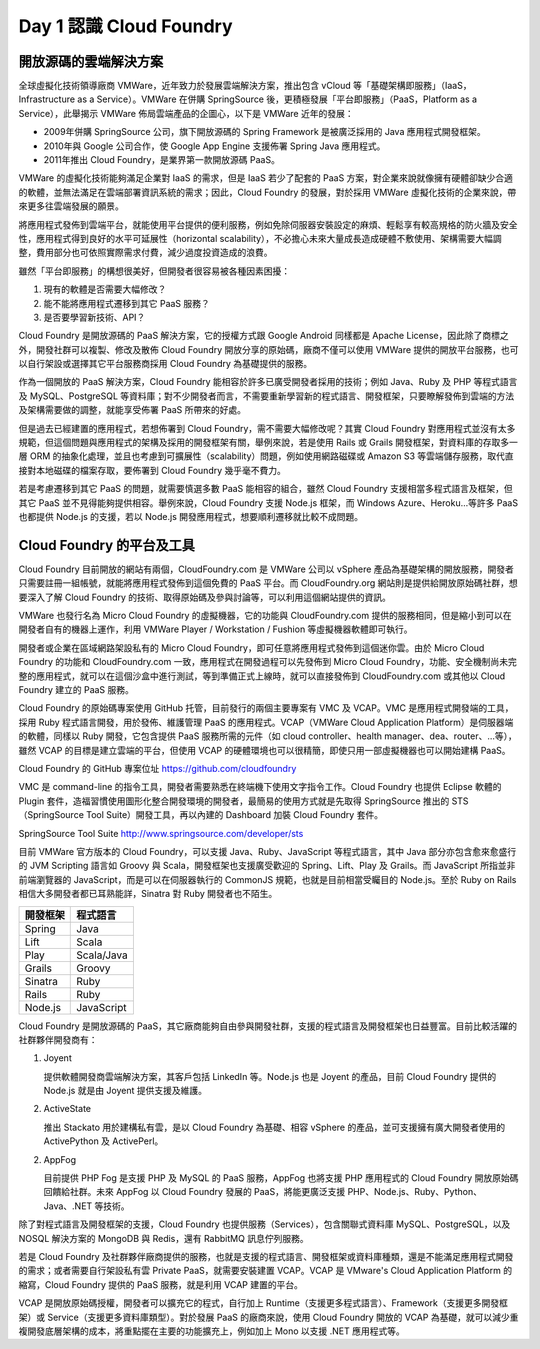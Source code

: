 *************************
Day 1 認識 Cloud Foundry
*************************

開放源碼的雲端解決方案
======================

全球虛擬化技術領導廠商 VMWare，近年致力於發展雲端解決方案，推出包含 vCloud 等「基礎架構即服務」（IaaS，Infrastructure as a Service）。VMWare 在併購 SpringSource 後，更積極發展「平台即服務」（PaaS，Platform as a Service），此舉揭示 VMWare 佈局雲端產品的企圖心，以下是 VMWare 近年的發展：

* 2009年併購 SpringSource 公司，旗下開放源碼的 Spring Framework 是被廣泛採用的 Java 應用程式開發框架。
* 2010年與 Google 公司合作，使 Google App Engine 支援佈署 Spring Java 應用程式。
* 2011年推出 Cloud Foundry，是業界第一款開放源碼 PaaS。

VMWare 的虛擬化技術能夠滿足企業對 IaaS 的需求，但是 IaaS 若少了配套的 PaaS 方案，對企業來說就像擁有硬體卻缺少合適的軟體，並無法滿足在雲端部署資訊系統的需求；因此，Cloud Foundry 的發展，對於採用 VMWare 虛擬化技術的企業來說，帶來更多往雲端發展的願景。 

將應用程式發佈到雲端平台，就能使用平台提供的便利服務，例如免除伺服器安裝設定的麻煩、輕鬆享有較高規格的防火牆及安全性，應用程式得到良好的水平可延展性（horizontal scalability），不必擔心未來大量成長造成硬體不敷使用、架構需要大幅調整，費用部分也可依照實際需求付費，減少過度投資造成的浪費。

雖然「平台即服務」的構想很美好，但開發者很容易被各種因素困擾：

1. 現有的軟體是否需要大幅修改？
2. 能不能將應用程式遷移到其它 PaaS 服務？
3. 是否要學習新技術、API？

Cloud Foundry 是開放源碼的 PaaS 解決方案，它的授權方式跟 Google Android 同樣都是 Apache License，因此除了商標之外，開發社群可以複製、修改及散佈 Cloud Foundry 開放分享的原始碼，廠商不僅可以使用 VMWare 提供的開放平台服務，也可以自行架設或選擇其它平台服務商採用 Cloud Foundry 為基礎提供的服務。

作為一個開放的 PaaS 解決方案，Cloud Foundry 能相容於許多已廣受開發者採用的技術；例如 Java、Ruby 及 PHP 等程式語言及 MySQL、PostgreSQL 等資料庫；對不少開發者而言，不需要重新學習新的程式語言、開發框架，只要瞭解發佈到雲端的方法及架構需要做的調整，就能享受佈署 PaaS 所帶來的好處。

但是過去已經建置的應用程式，若想佈署到 Cloud Foundry，需不需要大幅修改呢？其實 Cloud Foundry 對應用程式並沒有太多規範，但這個問題與應用程式的架構及採用的開發框架有關，舉例來說，若是使用 Rails 或 Grails 開發框架，對資料庫的存取多一層 ORM 的抽象化處理，並且也考慮到可擴展性（scalability）問題，例如使用網路磁碟或 Amazon S3 等雲端儲存服務，取代直接對本地磁碟的檔案存取，要佈署到 Cloud Foundry 幾乎毫不費力。

若是考慮遷移到其它 PaaS 的問題，就需要慎選多數 PaaS 能相容的組合，雖然 Cloud Foundry 支援相當多程式語言及框架，但其它 PaaS 並不見得能夠提供相容。舉例來說，Cloud Foundry 支援 Node.js 框架，而 Windows Azure、Heroku...等許多 PaaS 也都提供 Node.js 的支援，若以 Node.js 開發應用程式，想要順利遷移就比較不成問題。

Cloud Foundry 的平台及工具
==========================

Cloud Foundry 目前開放的網站有兩個，CloudFoundry.com 是 VMWare 公司以 vSphere 產品為基礎架構的開放服務，開發者只需要註冊一組帳號，就能將應用程式發佈到這個免費的 PaaS 平台。而 CloudFoundry.org 網站則是提供給開放原始碼社群，想要深入了解 Cloud Foundry 的技術、取得原始碼及參與討論等，可以利用這個網站提供的資訊。

VMWare 也發行名為 Micro Cloud Foundry 的虛擬機器，它的功能與 CloudFoundry.com 提供的服務相同，但是縮小到可以在開發者自有的機器上運作，利用 VMWare Player / Workstation / Fushion 等虛擬機器軟體即可執行。

開發者或企業在區域網路架設私有的 Micro Cloud Foundry，即可任意將應用程式發佈到這個迷你雲。由於 Micro Cloud Foundry 的功能和 CloudFoundry.com 一致，應用程式在開發過程可以先發佈到 Micro Cloud Foundry，功能、安全機制尚未完整的應用程式，就可以在這個沙盒中進行測試，等到準備正式上線時，就可以直接發佈到 CloudFoundry.com 或其他以 Cloud Foundry 建立的 PaaS 服務。

Cloud Foundry 的原始碼專案使用 GitHub 托管，目前發行的兩個主要專案有 VMC 及 VCAP。VMC 是應用程式開發端的工具，採用 Ruby 程式語言開發，用於發佈、維護管理 PaaS 的應用程式。VCAP（VMWare Cloud Application Platform）是伺服器端的軟體，同樣以 Ruby 開發，它包含提供 PaaS 服務所需的元件（如 cloud controller、health manager、dea、router、...等），雖然 VCAP 的目標是建立雲端的平台，但使用 VCAP 的硬體環境也可以很精簡，即使只用一部虛擬機器也可以開始建構 PaaS。

Cloud Foundry 的 GitHub 專案位址 https://github.com/cloudfoundry

VMC 是 command-line 的指令工具，開發者需要熟悉在終端機下使用文字指令工作。Cloud Foundry 也提供 Eclipse 軟體的 Plugin 套件，造福習慣使用圖形化整合開發環境的開發者，最簡易的使用方式就是先取得 SpringSource 推出的 STS（SpringSource Tool Suite）開發工具，再以內建的 Dashboard 加裝 Cloud Foundry 套件。

SpringSource Tool Suite http://www.springsource.com/developer/sts

.. image:: images/sts-cloudfoundry-plugin.png
   :width: 80%
   :align: center

目前 VMWare 官方版本的 Cloud Foundry，可以支援 Java、Ruby、JavaScript 等程式語言，其中 Java 部分亦包含愈來愈盛行的 JVM Scripting 語言如 Groovy 與 Scala，開發框架也支援廣受歡迎的 Spring、Lift、Play 及 Grails。而 JavaScript 所指並非前端瀏覽器的 JavaScript，而是可以在伺服器執行的 CommonJS 規範，也就是目前相當受矚目的 Node.js。至於 Ruby on Rails 相信大多開發者都已耳熟能詳，Sinatra 對 Ruby 開發者也不陌生。

======== ============
開發框架   程式語言
======== ============
Spring   Java
Lift     Scala
Play     Scala/Java
Grails   Groovy
Sinatra  Ruby
Rails    Ruby
Node.js  JavaScript
======== ============

Cloud Foundry 是開放源碼的 PaaS，其它廠商能夠自由參與開發社群，支援的程式語言及開發框架也日益豐富。目前比較活躍的社群夥伴開發商有：

1. Joyent

   提供軟體開發商雲端解決方案，其客戶包括 LinkedIn 等。Node.js 也是 Joyent 的產品，目前 Cloud Foundry 提供的 Node.js 就是由 Joyent 提供支援及維護。
2. ActiveState
   
   推出 Stackato 用於建構私有雲，是以 Cloud Foundry 為基礎、相容 vSphere 的產品，並可支援擁有廣大開發者使用的 ActivePython 及 ActivePerl。
2. AppFog
   
   目前提供 PHP Fog 是支援 PHP 及 MySQL 的 PaaS 服務，AppFog 也將支援 PHP 應用程式的 Cloud Foundry 開放原始碼回饋給社群。未來 AppFog 以 Cloud Foundry 發展的 PaaS，將能更廣泛支援 PHP、Node.js、Ruby、Python、Java、.NET 等技術。

除了對程式語言及開發框架的支援，Cloud Foundry 也提供服務（Services），包含關聯式資料庫 MySQL、PostgreSQL，以及 NOSQL 解決方案的 MongoDB 與 Redis，還有 RabbitMQ 訊息佇列服務。

若是 Cloud Foundry 及社群夥伴廠商提供的服務，也就是支援的程式語言、開發框架或資料庫種類，還是不能滿足應用程式開發的需求；或者需要自行架設私有雲 Private PaaS，就需要安裝建置 VCAP。VCAP 是 VMware's Cloud Application Platform 的縮寫，Cloud Foundry 提供的 PaaS 服務，就是利用 VCAP 建置的平台。

VCAP 是開放原始碼授權，開發者可以擴充它的程式，自行加上 Runtime（支援更多程式語言）、Framework（支援更多開發框架）或 Service（支援更多資料庫類型）。對於發展 PaaS 的廠商來說，使用 Cloud Foundry 開放的 VCAP 為基礎，就可以減少重複開發底層架構的成本，將重點擺在主要的功能擴充上，例如加上 Mono 以支援 .NET 應用程式等。


